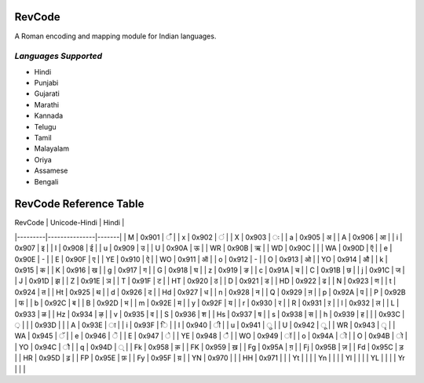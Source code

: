 RevCode
=======
A Roman encoding and mapping module for Indian languages.

*Languages Supported*
---------------------
* Hindi
* Punjabi
* Gujarati
* Marathi
* Kannada
* Telugu
* Tamil
* Malayalam
* Oriya
* Assamese
* Bengali



RevCode Reference Table
=======================

| RevCode | Unicode-Hindi | Hindi |
|---------|---------------|-------|
| M       | 0x901         | ँ      |
| x       | 0x902         | ं      |
| X       | 0x903         | ः     |
| a       | 0x905         | अ     |
| A       | 0x906         | आ     |
| i       | 0x907         | इ     |
| I       | 0x908         | ई     |
| u       | 0x909         | उ     |
| U       | 0x90A         | ऊ     |
| WR      | 0x90B         | ऋ     |
| WD      | 0x90C         |       |
| WA      | 0x90D         | ऍ     |
| e       | 0x90E         | -     |
| E       | 0x90F         | ए     |
| YE      | 0x910         | ऐ     |
| WO      | 0x911         | ऑ     |
| o       | 0x912         | -     |
| O       | 0x913         | ओ     |
| YO      | 0x914         | औ     |
| k       | 0x915         | क     |
| K       | 0x916         | ख     |
| g       | 0x917         | ग     |
| G       | 0x918         | घ     |
| z       | 0x919         | ङ     |
| c       | 0x91A         | च     |
| C       | 0x91B         | छ     |
| j       | 0x91C         | ज     |
| J       | 0x91D         | झ     |
| Z       | 0x91E         | ञ     |
| T       | 0x91F         | ट     |
| HT      | 0x920         | ठ     |
| D       | 0x921         | ड     |
| HD      | 0x922         | ढ     |
| N       | 0x923         | ण     |
| t       | 0x924         | त     |
| Ht      | 0x925         | थ     |
| d       | 0x926         | द     |
| Hd      | 0x927         | ध     |
| n       | 0x928         | न     |
| Q       | 0x929         | ऩ     |
| p       | 0x92A         | प     |
| P       | 0x92B         | फ     |
| b       | 0x92C         | ब     |
| B       | 0x92D         | भ     |
| m       | 0x92E         | म     |
| y       | 0x92F         | य     |
| r       | 0x930         | र     |
| R       | 0x931         | ऱ     |
| l       | 0x932         | ल     |
| L       | 0x933         | ळ     |
| Hz      | 0x934         | ऴ     |
| v       | 0x935         | व     |
| S       | 0x936         | श     |
| Hs      | 0x937         | ष     |
| s       | 0x938         | स     |
| h       | 0x939         | ह     |
|         | 0x93C         | ़      |
|         | 0x93D         |       |
| A       | 0x93E         | ा     |
| i       | 0x93F         | ि     |
| I       | 0x940         | ी     |
| u       | 0x941         | ु      |
| U       | 0x942         | ू      |
| WR      | 0x943         | ृ      |
| WA      | 0x945         | ॅ      |
| e       | 0x946         | ॆ      |
| E       | 0x947         | े      |
| YE      | 0x948         | ै      |
| WO      | 0x949         | ॉ     |
| o       | 0x94A         | ॊ     |
| O       | 0x94B         | ो     |
| YO      | 0x94C         | ौ     |
| q       | 0x94D         | ्      |
| Fk      | 0x958         | क़     |
| FK      | 0x959         | ख़     |
| Fg      | 0x95A         | ग़     |
| Fj      | 0x95B         | ज़     |
| Fd      | 0x95C         | ड़     |
| HR      | 0x95D         | ढ़     |
| FP      | 0x95E         | फ़     |
| Fy      | 0x95F         | य़     |
| YN      | 0x970         |       |
| HH      | 0x971         |       |
| Yt      |               |       |
| Yn      |               |       |
| Yl      |               |       |
| YL      |               |       |
| Yr      |               |       |

